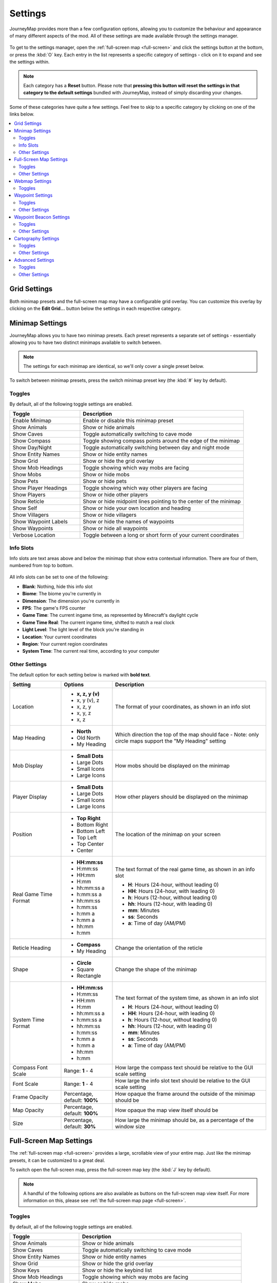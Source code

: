 Settings
========

JourneyMap provides more than a few configuration options, allowing you
to customize the behaviour and appearance of many different aspects of
the mod. All of these settings are made available through the settings
manager.

.. figure:: /_static/images/settings/overview.png
    :alt: Settings manager
    :align: center

To get to the settings manager, open the :ref:`full-screen map <full-screen>`
and click the settings button at the bottom, or press the :kbd:`O` key.
Each entry in the list represents a specific category of settings - click
on it to expand and see the settings within.

.. note::
    Each category has a **Reset** button. Please note that **pressing this button
    will reset the settings in that category to the default settings** bundled
    with JourneyMap, instead of simply discarding your changes.

Some of these categories have quite a few settings. Feel free to skip to a specific
category by clicking on one of the links below.

.. contents::
    :local:


.. _grid settings:

Grid Settings
-------------

Both minimap presets and the full-screen map may have a configurable grid overlay.
You can customize this overlay by clicking on the **Edit Grid...** button below
the settings in each respective category.

.. figure:: /_static/images/settings/grid.png
    :alt: Minimap settings
    :align: center

Minimap Settings
----------------

JourneyMap allows you to have two minimap presets. Each preset represents a separate
set of settings - essentially allowing you to have two distinct minimaps available
to switch between.

.. note::
    The settings for each minimap are identical, so we'll only cover a single preset 
    below.

To switch between minimap presets, press the switch minimap preset key 
(the :kbd:`#` key by default).

.. figure:: /_static/images/settings/minimap.png
    :alt: Minimap settings
    :align: center

.. _minimap toggles:

Toggles
~~~~~~~

By default, all of the following toggle settings are enabled.

.. table::
    :widths: 30 70

    +---------------------------------------+--------------------------------------------------------------------------------------+
    | Toggle                                | Description                                                                          |
    +=======================================+======================================================================================+
    | Enable Minimap                        | Enable or disable this minimap preset                                                |
    +---------------------------------------+--------------------------------------------------------------------------------------+
    | Show Animals                          | Show or hide animals                                                                 |
    +---------------------------------------+--------------------------------------------------------------------------------------+
    | Show Caves                            | Toggle automatically switching to cave mode                                          |
    +---------------------------------------+--------------------------------------------------------------------------------------+
    | Show Compass                          | Toggle showing compass points around the edge of the minimap                         |
    +---------------------------------------+--------------------------------------------------------------------------------------+
    | Show Day/Night                        | Toggle automatically switching between day and night mode                            |
    +---------------------------------------+--------------------------------------------------------------------------------------+
    | Show Entity Names                     | Show or hide entity names                                                            |
    +---------------------------------------+--------------------------------------------------------------------------------------+
    | Show Grid                             | Show or hide the grid overlay                                                        |
    +---------------------------------------+--------------------------------------------------------------------------------------+
    | Show Mob Headings                     | Toggle showing which way mobs are facing                                             |
    +---------------------------------------+--------------------------------------------------------------------------------------+
    | Show Mobs                             | Show or hide mobs                                                                    |
    +---------------------------------------+--------------------------------------------------------------------------------------+
    | Show Pets                             | Show or hide pets                                                                    |
    +---------------------------------------+--------------------------------------------------------------------------------------+
    | Show Player Headings                  | Toggle showing which way other players are facing                                    |
    +---------------------------------------+--------------------------------------------------------------------------------------+
    | Show Players                          | Show or hide other players                                                           |
    +---------------------------------------+--------------------------------------------------------------------------------------+
    | Show Reticle                          | Show or hide midpoint lines pointing to the center of the minimap                    |
    +---------------------------------------+--------------------------------------------------------------------------------------+
    | Show Self                             | Show or hide your own location and heading                                           |
    +---------------------------------------+--------------------------------------------------------------------------------------+
    | Show Villagers                        | Show or hide villagers                                                               |
    +---------------------------------------+--------------------------------------------------------------------------------------+
    | Show Waypoint Labels                  | Show or hide the names of waypoints                                                  |
    +---------------------------------------+--------------------------------------------------------------------------------------+
    | Show Waypoints                        | Show or hide all waypoints                                                           |
    +---------------------------------------+--------------------------------------------------------------------------------------+
    | Verbose Location                      | Toggle between a long or short form of your current coordinates                      |
    +---------------------------------------+--------------------------------------------------------------------------------------+

.. _minimap info slots:

Info Slots
~~~~~~~~~~

Info slots are text areas above and below the minimap that show extra contextual 
information. There are four of them, numbered from top to bottom.

.. figure:: /_static/images/minimap-slots.png
    :alt: Minimap info slots
    :align: center

All info slots can be set to one of the following:

* **Blank**: Nothing, hide this info slot
* **Biome**: The biome you're currently in
* **Dimension**: The dimension you're currently in
* **FPS**: The game's FPS counter
* **Game Time**: The current ingame time, as represented by Minecraft's daylight cycle
* **Game Time Real**: The current ingame time, shifted to match a real clock
* **Light Level**: The light level of the block you're standing in
* **Location**: Your current coordinates
* **Region**: Your current region coordinates
* **System Time**: The current real time, according to your computer

.. _minimap other settings:

Other Settings
~~~~~~~~~~~~~~

The default option for each setting below is marked with **bold text**.

.. table::
    :widths: 20 20 60

    +-----------------------+------------------+--------------------------------------------------------------------------------------+
    | Setting               | Options          | Description                                                                          |
    +=======================+==================+======================================================================================+
    | Location              | * **x, z, y (v)**| The format of your coordinates, as shown in an info slot                             |
    |                       | * x, y (v), z    |                                                                                      |
    |                       | * x, z, y        |                                                                                      |
    |                       | * x, y, z        |                                                                                      |
    |                       | * x, z           |                                                                                      |
    +-----------------------+------------------+--------------------------------------------------------------------------------------+
    | Map Heading           | * **North**      | Which direction the top of the map should face - Note: only circle maps support the  |
    |                       | * Old North      | "My Heading" setting                                                                 |
    |                       | * My Heading     |                                                                                      |
    +-----------------------+------------------+--------------------------------------------------------------------------------------+
    | Mob Display           | * **Small Dots** | How mobs should be displayed on the minimap                                          |
    |                       | * Large Dots     |                                                                                      |
    |                       | * Small Icons    |                                                                                      |
    |                       | * Large Icons    |                                                                                      |
    +-----------------------+------------------+--------------------------------------------------------------------------------------+
    | Player Display        | * **Small Dots** | How other players should be displayed on the minimap                                 |
    |                       | * Large Dots     |                                                                                      |
    |                       | * Small Icons    |                                                                                      |
    |                       | * Large Icons    |                                                                                      |
    +-----------------------+------------------+--------------------------------------------------------------------------------------+
    | Position              | * **Top Right**  | The location of the minimap on your screen                                           |
    |                       | * Bottom Right   |                                                                                      |
    |                       | * Bottom Left    |                                                                                      |
    |                       | * Top Left       |                                                                                      |
    |                       | * Top Center     |                                                                                      |
    |                       | * Center         |                                                                                      |
    +-----------------------+------------------+--------------------------------------------------------------------------------------+
    | Real Game Time Format | * **HH:mm:ss**   | The text format of the real game time, as shown in an info slot                      |
    |                       | * H:mm:ss        |                                                                                      |
    |                       | * HH:mm          | * **H**: Hours (24-hour, without leading 0)                                          |
    |                       | * H:mm           | * **HH**: Hours (24-hour, with leading 0)                                            |
    |                       | * hh:mm:ss a     | * **h**: Hours (12-hour, without leading 0)                                          |
    |                       | * h:mm:ss a      | * **hh**: Hours (12-hour, with leading 0)                                            |
    |                       | * hh:mm:ss       | * **mm**: Minutes                                                                    |
    |                       | * h:mm:ss        | * **ss**: Seconds                                                                    |
    |                       | * h:mm a         | * **a**: Time of day (AM/PM)                                                         |
    |                       | * h:mm a         |                                                                                      |
    |                       | * hh:mm          |                                                                                      |
    |                       | * h:mm           |                                                                                      |
    +-----------------------+------------------+--------------------------------------------------------------------------------------+
    | Reticle Heading       | * **Compass**    | Change the orientation of the reticle                                                |
    |                       | * My Heading     |                                                                                      |
    +-----------------------+------------------+--------------------------------------------------------------------------------------+
    | Shape                 | * **Circle**     | Change the shape of the minimap                                                      |
    |                       | * Square         |                                                                                      |
    |                       | * Rectangle      |                                                                                      |
    +-----------------------+------------------+--------------------------------------------------------------------------------------+
    | System Time Format    | * **HH:mm:ss**   | The text format of the system time, as shown in an info slot                         |
    |                       | * H:mm:ss        |                                                                                      |
    |                       | * HH:mm          | * **H**: Hours (24-hour, without leading 0)                                          |
    |                       | * H:mm           | * **HH**: Hours (24-hour, with leading 0)                                            |
    |                       | * hh:mm:ss a     | * **h**: Hours (12-hour, without leading 0)                                          |
    |                       | * h:mm:ss a      | * **hh**: Hours (12-hour, with leading 0)                                            |
    |                       | * hh:mm:ss       | * **mm**: Minutes                                                                    |
    |                       | * h:mm:ss        | * **ss**: Seconds                                                                    |
    |                       | * h:mm a         | * **a**: Time of day (AM/PM)                                                         |
    |                       | * h:mm a         |                                                                                      |
    |                       | * hh:mm          |                                                                                      |
    |                       | * h:mm           |                                                                                      |
    +-----------------------+------------------+--------------------------------------------------------------------------------------+
    | Compass Font Scale    | Range: **1** - 4 | How large the compass text should be relative to the GUI scale setting               |
    +-----------------------+------------------+--------------------------------------------------------------------------------------+
    | Font Scale            | Range: **1** - 4 | How large the info slot text should be relative to the GUI scale setting             |
    +-----------------------+------------------+--------------------------------------------------------------------------------------+
    | Frame Opacity         | Percentage,      | How opaque the frame around the outside of the minimap should be                     |
    |                       | default: **100%**|                                                                                      |
    +-----------------------+------------------+--------------------------------------------------------------------------------------+
    | Map Opacity           | Percentage,      | How opaque the map view itself should be                                             |
    |                       | default: **100%**|                                                                                      |
    +-----------------------+------------------+--------------------------------------------------------------------------------------+
    | Size                  | Percentage,      | How large the minimap should be, as a percentage of the window size                  |
    |                       | default: **30%** |                                                                                      |
    +-----------------------+------------------+--------------------------------------------------------------------------------------+

Full-Screen Map Settings
------------------------

The :ref:`full-screen map <full-screen>` provides a large, scrollable view
of your entire map. Just like the minimap presets, it can be customized to a
great deal.

To switch open the full-screen map, press the full-screen map key 
(the :kbd:`J` key by default).

.. figure:: /_static/images/settings/full-screen.png
    :alt: Full-screen map settings
    :align: center

.. note::
    A handful of the following options are also available as buttons on the
    full-screen map view itself. For more information on this, please see
    :ref:`the full-screen map page <full-screen>`.

.. _full-screen toggles:

Toggles
~~~~~~~

By default, all of the following toggle settings are enabled.

.. table::
    :widths: 30 70

    +---------------------------------------+--------------------------------------------------------------------------------------+
    | Toggle                                | Description                                                                          |
    +=======================================+======================================================================================+
    | Show Animals                          | Show or hide animals                                                                 |
    +---------------------------------------+--------------------------------------------------------------------------------------+
    | Show Caves                            | Toggle automatically switching to cave mode                                          |
    +---------------------------------------+--------------------------------------------------------------------------------------+
    | Show Entity Names                     | Show or hide entity names                                                            |
    +---------------------------------------+--------------------------------------------------------------------------------------+
    | Show Grid                             | Show or hide the grid overlay                                                        |
    +---------------------------------------+--------------------------------------------------------------------------------------+
    | Show Keys                             | Show or hide the keybind list                                                        |
    +---------------------------------------+--------------------------------------------------------------------------------------+
    | Show Mob Headings                     | Toggle showing which way mobs are facing                                             |
    +---------------------------------------+--------------------------------------------------------------------------------------+
    | Show Mobs                             | Show or hide mobs                                                                    |
    +---------------------------------------+--------------------------------------------------------------------------------------+
    | Show Pets                             | Show or hide pets                                                                    |
    +---------------------------------------+--------------------------------------------------------------------------------------+
    | Show Player Headings                  | Toggle showing which way other players are facing                                    |
    +---------------------------------------+--------------------------------------------------------------------------------------+
    | Show Players                          | Show or hide other players                                                           |
    +---------------------------------------+--------------------------------------------------------------------------------------+
    | Show Self                             | Show or hide your own location and heading                                           |
    +---------------------------------------+--------------------------------------------------------------------------------------+
    | Show Villagers                        | Show or hide villagers                                                               |
    +---------------------------------------+--------------------------------------------------------------------------------------+
    | Show Waypoint Labels                  | Show or hide the names of waypoints                                                  |
    +---------------------------------------+--------------------------------------------------------------------------------------+
    | Show Waypoints                        | Show or hide all waypoints                                                           |
    +---------------------------------------+--------------------------------------------------------------------------------------+
    | Verbose Location                      | Toggle between a long or short form of your current coordinates                      |
    +---------------------------------------+--------------------------------------------------------------------------------------+

.. _full-screen other settings:

Other Settings
~~~~~~~~~~~~~~

The default option for each setting below is marked with **bold text**.

.. table::
    :widths: 20 20 60

    +-----------------------+---------------------+--------------------------------------------------------------------------------------+
    | Setting               | Options             | Description                                                                          |
    +=======================+=====================+======================================================================================+
    | Location              | * **x, z, y (v)**   | The format of your coordinates, as shown on the map                                  |
    |                       | * x, y (v), z       |                                                                                      |
    |                       | * x, z, y           |                                                                                      |
    |                       | * x, y, z           |                                                                                      |
    |                       | * x, z              |                                                                                      |
    +-----------------------+---------------------+--------------------------------------------------------------------------------------+
    | Mob Display           | * **Small Dots**    | How mobs should be displayed on the map                                              |
    |                       | * Large Dots        |                                                                                      |
    |                       | * Small Icons       |                                                                                      |
    |                       | * Large Icons       |                                                                                      |
    +-----------------------+---------------------+--------------------------------------------------------------------------------------+
    | Player Display        | * **Small Dots**    | How other players should be displayed on the map                                     |
    |                       | * Large Dots        |                                                                                      |
    |                       | * Small Icons       |                                                                                      |
    |                       | * Large Icons       |                                                                                      |
    +-----------------------+---------------------+--------------------------------------------------------------------------------------+
    | UI Theme              | * **OceanMonument** | Change the theme of the buttons around the fullscreen map - **Note**:  If you have   |
    |                       | * Purist            | extra themes installed, there will be more to toggle through than shown here         |
    |                       | * Stronghold        |                                                                                      |
    |                       | * DesertTemple      |                                                                                      |
    |                       | * EndCity           |                                                                                      |
    |                       | * ForestMansion     |                                                                                      |
    |                       | * NetherFortress    |                                                                                      |
    +-----------------------+---------------------+--------------------------------------------------------------------------------------+
    | Font Scale            | Range: **1** - 4    | How large the text should be relative to the GUI scale setting                       |
    +-----------------------+---------------------+--------------------------------------------------------------------------------------+

Webmap Settings
---------------

The :ref:`webmap <webmap>` is an entirely different way to view
your map - in a web browser instead of from directly within Minecraft.
This allows you to have a map view visible on another screen, or even
another device!

.. figure:: /_static/images/settings/webmap.png
    :alt: Webmap settings
    :align: center

.. important:: 
    There are a lot of settings in this category that don't do
    anything at the moment. Instead, the webmap is configured
    using its own interface - see :ref:`the webmap page <webmap>`
    for more information on this.

    Because of this, only the settings that actually do anything are
    documented below.

Toggles
~~~~~~~

By default, **none** of the following toggle settings are enabled. You
will need to enable the webmap before you can use it.

.. table::
    :widths: 30 70

    +---------------------------------------+--------------------------------------------------------------------------------------+
    | Toggle                                | Description                                                                          |
    +=======================================+======================================================================================+
    | Enable Web Map                        | Whether the webmap should be enabled and accessible                                  |
    +---------------------------------------+--------------------------------------------------------------------------------------+

.. note::
    While there is an input to provide a port for the webmap to use,
    it is currently ignored. JourneyMap will attempt to use port
    :code:`8080` by default - if that isn't available, it'll attempt
    to find a port that is.

    The correct port is always shown in chat when the webmap is enabled.

Waypoint Settings
-----------------

This category allows you to change some settings relating to how
:ref:`waypoints <waypoints>` behave and are displayed. Waypoints 
also have a number of individual settings - you can find out about 
those on :ref:`the waypoints page <waypoints>`.

.. figure:: /_static/images/settings/waypoints.png
    :alt: Waypoint settings
    :align: center

.. _waypoint toggles:

Toggles
~~~~~~~

The **bold** toggle settings below are enabled by default.

.. table::
    :widths: 30 70

    +-------------------------------------------------+--------------------------------------------------------------------------------------+
    | Toggle                                          | Description                                                                          |
    +=================================================+======================================================================================+
    | **Enable Waypoint Manager**                     | Enable the waypoint manager - you can disable this if you use another mod to manage  |
    |                                                 | waypoints                                                                            |
    +-------------------------------------------------+--------------------------------------------------------------------------------------+
    | Auto Remove Death Waypoints                     | Whether death waypoints should be removed when you approach them                     |
    +-------------------------------------------------+--------------------------------------------------------------------------------------+
    | **Create Deathpoints**                          | Whether death waypoints should be created when you die                               |
    +-------------------------------------------------+--------------------------------------------------------------------------------------+
    | **Display Death Waypoint Label on map overlay** | Whether to show the name for death waypoints on your minimap and full-screen map     |
    +-------------------------------------------------+--------------------------------------------------------------------------------------+

.. _waypoint other settings:

Other Settings
~~~~~~~~~~~~~~

The default option for each setting below is marked with **bold text**.

.. table::
    :widths: 25 25 50

    +-----------------------+---------------------+--------------------------------------------------------------------------------------+
    | Setting               | Options             | Description                                                                          |
    +=======================+=====================+======================================================================================+
    | Custom Waypoint       | Text input: **/tp   | The teleport command that should be used when you teleport to a waypoint, using the  |
    | Teleport Command      | {name} {x} {y}      | following placeholders:                                                              |
    |                       | {z}**               |                                                                                      |
    |                       |                     | * **{name}**: Your player name                                                       |
    |                       |                     | * **{dim}**: The target dimension                                                    |
    |                       |                     | * **{x}**: The waypoint's X coordinate                                               |
    |                       |                     | * **{y}**: The waypoint's Y coordinate                                               |
    |                       |                     | * **{z}**: The waypoint's Z coordinate                                               |
    |                       |                     |                                                                                      |
    |                       |                     | This setting is ignored in single player or if JourneyMap is installed on a server;  |
    |                       |                     | teleportation happens without a command in that case.                                |
    +-----------------------+---------------------+--------------------------------------------------------------------------------------+
    | Death Date Format     | * **MM-dd-yyyy**    | The text format of the date of death, as shown in the death waypoint label           |
    |                       | * MM-dd-yy          |                                                                                      |
    |                       | * dd-MM-yyyy        | * **dd**: Day                                                                        |
    |                       | * dd-MM-yy          | * **MM**: Month                                                                      |
    |                       | * yyyy-MM-dd        | * **yy**: Year (2 digits)                                                            |
    |                       | * yy-MM-dd          | * **yyyy**: Year (4 digits)                                                          |
    +-----------------------+---------------------+--------------------------------------------------------------------------------------+
    | Death Time Format     | * **HH:mm:ss**      | The text format of the time of death, as shown in the death waypoint label           |
    |                       | * H:mm:ss           |                                                                                      |
    |                       | * HH:mm             | * **H**: Hours (24-hour, without leading 0)                                          |
    |                       | * H:mm              | * **HH**: Hours (24-hour, with leading 0)                                            |
    |                       | * hh:mm:ss a        | * **h**: Hours (12-hour, without leading 0)                                          |
    |                       | * h:mm:ss a         | * **hh**: Hours (12-hour, with leading 0)                                            |
    |                       | * hh:mm:ss          | * **mm**: Minutes                                                                    |
    |                       | * h:mm:ss           | * **ss**: Seconds                                                                    |
    |                       | * h:mm a            | * **a**: Time of day (AM/PM)                                                         |
    |                       | * h:mm a            |                                                                                      |
    |                       | * hh:mm             |                                                                                      |
    |                       | * h:mm              |                                                                                      |
    +-----------------------+---------------------+--------------------------------------------------------------------------------------+
    | Auto Remove Death     | Range: **2** - 64   | How close you need to be to a death waypoint for it to be deleted automatically, if  |
    | Waypoint Distance     | (in blocks)         | **Auto Remove Death Waypoints** is enabled                                           |
    +-----------------------+---------------------+--------------------------------------------------------------------------------------+
    | Maximum Distance      | Range: **0** -      | How far away you need to be from a waypoint for it to be displayed, including in the |
    |                       | 10,000 (in blocks)  | world, on the minimap and the full-screen map                                        |
    +-----------------------+---------------------+--------------------------------------------------------------------------------------+

Waypoint Beacon Settings
------------------------

By default, waypoints are displayed in the world using a beacon beam
in the distance, which allows you to see where they are from anywhere
in the world. By default, you can look towards the beam and see the
waypoint's icon and label as well. This behaviour can be customized
below.

.. figure:: /_static/images/settings/waypoint-beacons.png
    :alt: Waypoint beacon settings
    :align: center

.. _waypoint beacon toggles:

Toggles
~~~~~~~

The **bold** toggle settings below are enabled by default.

.. table::
    :widths: 30 70

    +-------------------------------------------------+--------------------------------------------------------------------------------------+
    | Toggle                                          | Description                                                                          |
    +=================================================+======================================================================================+
    | **Enable Waypoint Beacons**                     | Toggle whether waypoint beacons are visible                                          |
    +-------------------------------------------------+--------------------------------------------------------------------------------------+
    | **Auto-Hide Label**                             | Whether waypoint labels should be hidden until you look at them                      |
    +-------------------------------------------------+--------------------------------------------------------------------------------------+
    | Bold Label                                      | Whether waypoint labels should be displayed with bold text                           |
    +-------------------------------------------------+--------------------------------------------------------------------------------------+
    | **Rotating Beam**                               | Whether to show a rotating outer beam for the waypoint beacon                        |
    +-------------------------------------------------+--------------------------------------------------------------------------------------+
    | **Show Distance**                               | Whether to show how far away you are from the waypoint on its label                  |
    +-------------------------------------------------+--------------------------------------------------------------------------------------+
    | **Show Icon**                                   | Whether to show the waypoint icon                                                    |
    +-------------------------------------------------+--------------------------------------------------------------------------------------+
    | **Show Name**                                   | Whether to show the waypoint name on its label                                       |
    +-------------------------------------------------+--------------------------------------------------------------------------------------+
    | **Small Icon**                                  | Whether the waypoint icon should be small                                            |
    +-------------------------------------------------+--------------------------------------------------------------------------------------+
    | **Stationary Beam**                             | Whether to show a stationary inner beam for the waypoint beacon                      |
    +-------------------------------------------------+--------------------------------------------------------------------------------------+

.. _waypoint beacon other settings:

Other Settings
~~~~~~~~~~~~~~

The default option for each setting below is marked with **bold text**.

.. table::
    :widths: 25 25 50

    +-----------------------+---------------------+--------------------------------------------------------------------------------------+
    | Setting               | Options             | Description                                                                          |
    +=======================+=====================+======================================================================================+
    | Font Scale            | Range: **1** - 4    | How large the label text should be relative to the GUI scale setting                 |
    +-----------------------+---------------------+--------------------------------------------------------------------------------------+
    | Minimum Distance      | Range: 0 - 64       | How far away you need to be from a waypoint for its beacon to be displayed           |
    |                       | (in blocks,         |                                                                                      |
    |                       | default: **4**)     |                                                                                      |
    +-----------------------+---------------------+--------------------------------------------------------------------------------------+


Cartography Settings
--------------------

The cartography settings allow you to customize precisely how JourneyMap
generates the map from world data. You can change how some things look here,
and you can also tweak various performance-related options.

.. figure:: /_static/images/settings/cartography.png
    :alt: Cartography settings
    :align: center

This screen also displays render statistics - specifically the number of chunks 
that were rendered during the last render pass, and how long it took. You can
use this as a performance metric for when you're tweaking these settings.

.. _cartography toggles:

Toggles
~~~~~~~

The **bold** toggle settings below are enabled by default.

.. table::
    :widths: 30 70

    +-------------------------------------------------+--------------------------------------------------------------------------------------+
    | Toggle                                          | Description                                                                          |
    +=================================================+======================================================================================+
    | Always Map Caves                                | Whether to map caves below you when you're on the surface                            |
    |                                                 |                                                                                      |
    +-------------------------------------------------+--------------------------------------------------------------------------------------+
    | Always Map Surface                              | Whether to map the surface above you when you're in caves                            |
    +-------------------------------------------------+--------------------------------------------------------------------------------------+
    | **Blend Foliage**                               | Whether to apply biome colours to foliage                                            |
    +-------------------------------------------------+--------------------------------------------------------------------------------------+
    | **Blend Grass**                                 | Whether to apply biome colours to grass                                              |
    +-------------------------------------------------+--------------------------------------------------------------------------------------+
    | Blend Water                                     | Whether to apply biome colours to water                                              |
    +-------------------------------------------------+--------------------------------------------------------------------------------------+
    | **Ignore Glass Ceilings**                       | Whether to remain in surface mode when under a glass ceiling                         |
    +-------------------------------------------------+--------------------------------------------------------------------------------------+
    | **Map Topography**                              | Whether to generate a contour map that shows elevation                               |
    +-------------------------------------------------+--------------------------------------------------------------------------------------+
    | Show Bathymetry                                 | Whether to show underwater terrain on the map                                        |
    +-------------------------------------------------+--------------------------------------------------------------------------------------+
    | **Show Crops**                                  | Whether to show crops on the map                                                     |
    +-------------------------------------------------+--------------------------------------------------------------------------------------+
    | Show Plant Shadows                              | Whether to plants and crops should cast shadows on the map                           |
    +-------------------------------------------------+--------------------------------------------------------------------------------------+
    | Show Plants                                     | Whether to show plants on the map                                                    |
    +-------------------------------------------------+--------------------------------------------------------------------------------------+
    | **Show Surface Above Caves**                    | Whether to show a dimmed view of the surface when in cave mode                       |
    +-------------------------------------------------+--------------------------------------------------------------------------------------+
    | **Use Antialiasing**                            | Whether to use anti-aliasing to improve the shading effect used to show elevation    |
    +-------------------------------------------------+--------------------------------------------------------------------------------------+
    | **Use Cave Lighting**                           | Whether to show lights undergroun - disable for a fully bright map                   |
    +-------------------------------------------------+--------------------------------------------------------------------------------------+
    | **Use Transparency**                            | Whether transparent blocks should reveal what's below them on the map                |
    +-------------------------------------------------+--------------------------------------------------------------------------------------+

.. _cartography other settings:

Other Settings
~~~~~~~~~~~~~~

The default option for each setting below is marked with **bold text**.

.. table::
    :widths: 25 25 50

    +-----------------------+---------------------+--------------------------------------------------------------------------------------+
    | Setting               | Options             | Description                                                                          |
    +=======================+=====================+======================================================================================+
    | Reveal Shape          | * **Circle**        | Whether to reveal chunks in a circle or square - circle reveals show fewer chunks at |
    |                       | * Square            | once, and so perform better                                                          |
    +-----------------------+---------------------+--------------------------------------------------------------------------------------+
    | Render Delay          | Range: 0 - 10       | How often JourneyMap should try to render the chunks around you - Higher values can  |
    |                       | (in seconds,        | result in better performance, but may result in chunks being missed when travelling  |
    |                       | default: **2**)     | at high speed                                                                        |
    +-----------------------+---------------------+--------------------------------------------------------------------------------------+
    | Cave Max Distance     | Range: 1 - 32       | The maximum distance within which to attempt to render the map while in a cave - if  |
    |                       | (in chunks,         | you set this higher than your render distance, then this will use that instead       |
    |                       | default: **3**)     |                                                                                      |
    +-----------------------+---------------------+--------------------------------------------------------------------------------------+
    | Surface Max Distance  | Range: 1 - 32       | The maximum distance within which to attempt to render the map while above ground -  |
    |                       | (in chunks,         | if you set this higher than your render distance, then this will use that instead    |
    |                       | default: **7**)     |                                                                                      |
    +-----------------------+---------------------+--------------------------------------------------------------------------------------+

Advanced Settings
-----------------

This section contains advanced settings for power users and those
that may wish to tweak some of JourneyMap's internals.

.. warning:: 
    The settings in this section cam have extreme effects on the
    performance of your client. We don't recommend touching these
    settings unless you have a good understanding of what you're
    doing, or you're directed to do so by a member of the
    JourneyMap support staff.

    If tweaking these settings crashes your client or causes your
    computer to lag horribly, don't say we didn't warn you.

.. figure:: /_static/images/settings/advanced.png
    :alt: Advanced settings
    :align: center

.. _advanced toggles:

Toggles
~~~~~~~

The **bold** toggle settings below are enabled by default.

.. table::
    :widths: 30 70

    +-------------------------------------------------+--------------------------------------------------------------------------------------+
    | Toggle                                          | Description                                                                          |
    +=================================================+======================================================================================+
    | **Announce Mod**                                | Whether to announce in chat when JourneyMap is ready to use                          |
    |                                                 |                                                                                      |
    +-------------------------------------------------+--------------------------------------------------------------------------------------+
    | **Check for Mod Updates**                       | Whether JourneyMap should check for updates on Curse                                 |
    +-------------------------------------------------+--------------------------------------------------------------------------------------+
    | **Hide Sneaking Entities**                      | Whether sneaking/crouching creatures should be hidden                                |
    +-------------------------------------------------+--------------------------------------------------------------------------------------+
    | **High Display Quality**                        | Uncheck to improve zoom performance and memory usage, but reduce display quality     |
    |                                                 | and lower performance of minimap rotation when set to "My Heading"                   |
    +-------------------------------------------------+--------------------------------------------------------------------------------------+
    | Record Cache Statistics                         | This is intended for beta testers - enable to record statistics for each cache       |
    +-------------------------------------------------+--------------------------------------------------------------------------------------+

.. _advanced other settings:

Other Settings
~~~~~~~~~~~~~~

The default option for each setting below is marked with **bold text**.

.. table::
    :widths: 25 25 50

    +-----------------------+---------------------+--------------------------------------------------------------------------------------+
    | Setting               | Options             | Description                                                                          |
    +=======================+=====================+======================================================================================+
    | Logging Level         | * **INFO**          | Set how verbose JourneyMap's logs are, but note that some log levels can cause       |
    |                       | * ALL               | serious performance problems                                                         |
    |                       | * DEBUG             |                                                                                      |
    |                       | * ERROR             |                                                                                      |
    |                       | * FATAL             |                                                                                      |
    |                       | * OFF               |                                                                                      |
    |                       | * TRACE             |                                                                                      |
    |                       | * WARN              |                                                                                      |
    +-----------------------+---------------------+--------------------------------------------------------------------------------------+
    | AutoMap Poll          | Range: 500 - 10000  | Delay between automap region tasks - lower values will make the map generate faster, |
    | Frequency             | (in ms, default:    | but will cause significant performance drops while mapping                           |
    |                       | **2000**)           |                                                                                      |
    +-----------------------+---------------------+--------------------------------------------------------------------------------------+
    | Browser Poll          | Range: 1000 - 10000 | This setting isn't currently implemented and may be removed in a later version of    |
    |                       | (in ms, default:    | JourneyMap                                                                           |
    |                       | **2000**)           |                                                                                      |
    +-----------------------+---------------------+--------------------------------------------------------------------------------------+
    | Cache Animals         | Range: 1000 - 10000 | How long radar data for animals is cached for - lower values will impact performance |
    |                       | (in ms, default:    |                                                                                      |
    |                       | **3100**)           |                                                                                      |
    +-----------------------+---------------------+--------------------------------------------------------------------------------------+
    | Cache Mobs            | Range: 1000 - 10000 | How long radar data for mobs is cached for - lower values will impact performance    |
    |                       | (in ms, default:    |                                                                                      |
    |                       | **3000**)           |                                                                                      |
    +-----------------------+---------------------+--------------------------------------------------------------------------------------+
    | Cache Player          | Range: 500 - 2000   | How long data for your character is cached for - lower values will impact            |
    |                       | (in ms, default:    | performance                                                                          |
    |                       | **1000**)           |                                                                                      |
    +-----------------------+---------------------+--------------------------------------------------------------------------------------+
    | Cache Players         | Range: 1000 - 10000 | How long radar data for other players is cached for - lower values will impact       |
    |                       | (in ms, default:    | performance                                                                          |
    |                       | **2000**)           |                                                                                      |
    +-----------------------+---------------------+--------------------------------------------------------------------------------------+
    | Cache Villagers       | Range: 1000 - 10000 | How long radar data for villagers is cached for - lower values will impact           |
    |                       | (in ms, default:    | performance                                                                          |
    |                       | **2200**)           |                                                                                      |
    +-----------------------+---------------------+--------------------------------------------------------------------------------------+
    | Map Tile Render Type  | Range: **1** - 4    | Change rendering strategy for map tiles if they appear blurry on your video card:    |
    |                       |                     |                                                                                      |
    |                       |                     | 1. Linear & mirrored                                                                 |
    |                       |                     | 2. Linear & clamped                                                                  |
    |                       |                     | 3. Nearest & mirrored                                                                |
    |                       |                     | 4. Nearest & clamped                                                                 |
    +-----------------------+---------------------+--------------------------------------------------------------------------------------+
    | Maximum Animals       | Range: 1 - 128      | Maximum number of animals displayed on the radar                                     |
    |                       | (default: **32**)   |                                                                                      |
    |                       |                     |                                                                                      |
    +-----------------------+---------------------+--------------------------------------------------------------------------------------+
    | Maximum Mobs          | Range: 1 - 128      | Maximum number of mobs displayed on the radar                                        |
    |                       | (default: **32**)   |                                                                                      |
    |                       |                     |                                                                                      |
    +-----------------------+---------------------+--------------------------------------------------------------------------------------+
    | Maximum Players       | Range: 1 - 128      | Maximum number of players displayed on the radar                                     |
    |                       | (default: **32**)   |                                                                                      |
    |                       |                     |                                                                                      |
    +-----------------------+---------------------+--------------------------------------------------------------------------------------+
    | Maximum Villagers     | Range: 1 - 128      | Maximum number of villagers displayed on the radar                                   |
    |                       | (default: **32**)   |                                                                                      |
    |                       |                     |                                                                                      |
    +-----------------------+---------------------+--------------------------------------------------------------------------------------+
    | Radar Range Lateral   | Range: 16 - 512     | Lateral distance to search for entities to display on the radar - high values will   |
    |                       | (in blocks,         | cause a significant performance hit                                                  |
    |                       | default: **64**)    |                                                                                      |
    +-----------------------+---------------------+--------------------------------------------------------------------------------------+
    | Radar Range Vertical  | Range: 8 - 256      | Vertical distance to search for entities to display on the radar - high values will  |
    |                       | (in blocks,         | cause a significant performance hit                                                  |
    |                       | default: **16**)    |                                                                                      |
    +-----------------------+---------------------+--------------------------------------------------------------------------------------+
